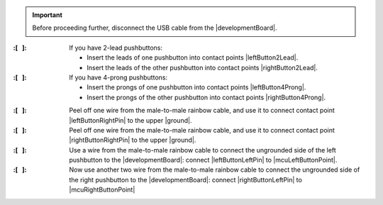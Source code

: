 
..  IMPORTANT::
    Before proceeding further, disconnect the USB cable from the |developmentBoard|.


:\:[   ]: If you have 2-lead pushbuttons:

    - Insert the leads of one pushbutton into contact points |leftButton2Lead|.
    - Insert the leads of the other pushbutton into contact points |rightButton2Lead|.

:\:[   ]: If you have 4-prong pushbuttons:

    - Insert the prongs of one pushbutton into contact points |leftButton4Prong|.
    - Insert the prongs of the other pushbutton into contact points |rightButton4Prong|.

\

:\:[   ]: Peel off one wire from the male-to-male rainbow cable, and use it to connect contact point |leftButtonRightPin| to the upper |ground|.

:\:[   ]: Peel off one wire from the male-to-male rainbow cable, and use it to connect contact point |rightButtonRightPin| to the upper |ground|.

:\:[   ]: Use a wire from the male-to-male rainbow cable to connect the ungrounded side of the left pushbutton to the |developmentBoard|: connect |leftButtonLeftPin| to |mcuLeftButtonPoint|.

:\:[   ]: Now use another two wire from the male-to-male rainbow cable to connect the ungrounded side of the right pushbutton to the |developmentBoard|: connect |rightButtonLeftPin| to |mcuRightButtonPoint|

